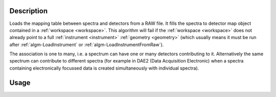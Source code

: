 .. algorithm::

.. summary::

.. relatedalgorithms::

.. properties::

Description
-----------

Loads the mapping table between spectra and detectors from a RAW file. It fills
the spectra to detector map object contained in a :ref:`workspace <workspace>`.
This algorithm will fail if the :ref:`workspace <workspace>` does not already
point to a full :ref:`instrument <instrument>` :ref:`geometry <geometry>` (which
usually means it must be run after :ref:`algm-LoadInstrument` or
:ref:`algm-LoadInstrumentFromRaw`).

The association is one to many, i.e. a spectrum can have one or many
detectors contributing to it. Alternatively the same spectrum can
contribute to different spectra (for example in DAE2 (Data Acquisition
Electronic) when a spectra containing electronically focussed data is
created simultaneously with individual spectra).

Usage
-----

.. testcode::

  # Create a workspace
  ws = CreateSampleWorkspace()
  # Replace the instrument in the workspace with HRPD
  LoadInstrument(ws,InstrumentName='HRPD', RewriteSpectraMap=True)
  # Map spectra to detectors according to an HRPD raw file.
  LoadMappingTable('HRP39180.RAW',ws)

.. categories::

.. sourcelink::
